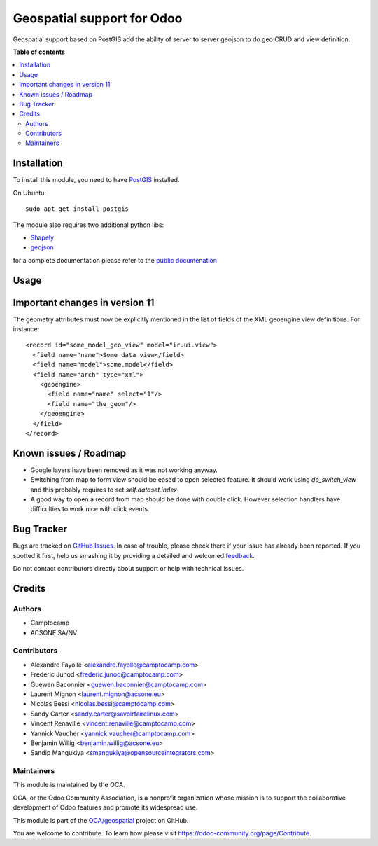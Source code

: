 ===========================
Geospatial support for Odoo
===========================

.. !!!!!!!!!!!!!!!!!!!!!!!!!!!!!!!!!!!!!!!!!!!!!!!!!!!!
   !! This file is generated by oca-gen-addon-readme !!
   !! changes will be overwritten.                   !!
   !!!!!!!!!!!!!!!!!!!!!!!!!!!!!!!!!!!!!!!!!!!!!!!!!!!!

.. |badge1| image:: https://img.shields.io/badge/maturity-Beta-yellow.png
    :target: https://odoo-community.org/page/development-status
    :alt: Beta
.. |badge2| image:: https://img.shields.io/badge/licence-AGPL--3-blue.png
    :target: http://www.gnu.org/licenses/agpl-3.0-standalone.html
    :alt: License: AGPL-3
.. |badge3| image:: https://img.shields.io/badge/github-OCA%2Fgeospatial-lightgray.png?logo=github
    :target: https://github.com/OCA/geospatial/tree/14.0/base_geoengine
    :alt: OCA/geospatial
.. |badge4| image:: https://img.shields.io/badge/weblate-Translate%20me-F47D42.png
    :target: https://translation.odoo-community.org/projects/geospatial-14-0/geospatial-14-0-base_geoengine
    :alt: Translate me on Weblate
.. |badge5| image:: https://img.shields.io/badge/runbot-Try%20me-875A7B.png
    :target: https://runbot.odoo-community.org/runbot/115/14.0
    :alt: Try me on Runbot

|badge1| |badge2| |badge3| |badge4| |badge5| 

Geospatial support based on PostGIS add the ability of server to server
geojson to do geo CRUD and view definition.

**Table of contents**

.. contents::
   :local:

Installation
============


To install this module, you need to have `PostGIS <http://postgis.net/>`_ installed.

On Ubuntu::

  sudo apt-get install postgis

The module also requires two additional python libs:

* `Shapely <http://pypi.python.org/pypi/Shapely>`_

* `geojson <http://pypi.python.org/pypi/geojson>`_

for a complete documentation please refer to the `public documenation <http://oca.github.io/geospatial/index.html>`_

Usage
=====

Important changes in version 11
===============================

The geometry attributes must now be explicitly mentioned in the list of fields of
the XML geoengine view definitions. For instance::

  <record id="some_model_geo_view" model="ir.ui.view">
    <field name="name">Some data view</field>
    <field name="model">some.model</field>
    <field name="arch" type="xml">
      <geoengine>
        <field name="name" select="1"/>
        <field name="the_geom"/>
      </geoengine>
    </field>
  </record>

Known issues / Roadmap
======================

* Google layers have been removed as it was not working anyway.
* Switching from map to form view should be eased to open selected feature.
  It should work using `do_switch_view` and this probably requires to set `self.dataset.index`
* A good way to open a record from map should be done with double click.
  However selection handlers have difficulties to work nice with click events.

Bug Tracker
===========

Bugs are tracked on `GitHub Issues <https://github.com/OCA/geospatial/issues>`_.
In case of trouble, please check there if your issue has already been reported.
If you spotted it first, help us smashing it by providing a detailed and welcomed
`feedback <https://github.com/OCA/geospatial/issues/new?body=module:%20base_geoengine%0Aversion:%2014.0%0A%0A**Steps%20to%20reproduce**%0A-%20...%0A%0A**Current%20behavior**%0A%0A**Expected%20behavior**>`_.

Do not contact contributors directly about support or help with technical issues.

Credits
=======

Authors
~~~~~~~

* Camptocamp
* ACSONE SA/NV

Contributors
~~~~~~~~~~~~

* Alexandre Fayolle <alexandre.fayolle@camptocamp.com>
* Frederic Junod <frederic.junod@camptocamp.com>
* Guewen Baconnier <guewen.baconnier@camptocamp.com>
* Laurent Mignon <laurent.mignon@acsone.eu>
* Nicolas Bessi <nicolas.bessi@camptocamp.com>
* Sandy Carter <sandy.carter@savoirfairelinux.com>
* Vincent Renaville <vincent.renaville@camptocamp.com>
* Yannick Vaucher <yannick.vaucher@camptocamp.com>
* Benjamin Willig <benjamin.willig@acsone.eu>
* Sandip Mangukiya <smangukiya@opensourceintegrators.com>

Maintainers
~~~~~~~~~~~

This module is maintained by the OCA.

.. image:: https://odoo-community.org/logo.png
   :alt: Odoo Community Association
   :target: https://odoo-community.org

OCA, or the Odoo Community Association, is a nonprofit organization whose
mission is to support the collaborative development of Odoo features and
promote its widespread use.

This module is part of the `OCA/geospatial <https://github.com/OCA/geospatial/tree/14.0/base_geoengine>`_ project on GitHub.

You are welcome to contribute. To learn how please visit https://odoo-community.org/page/Contribute.
